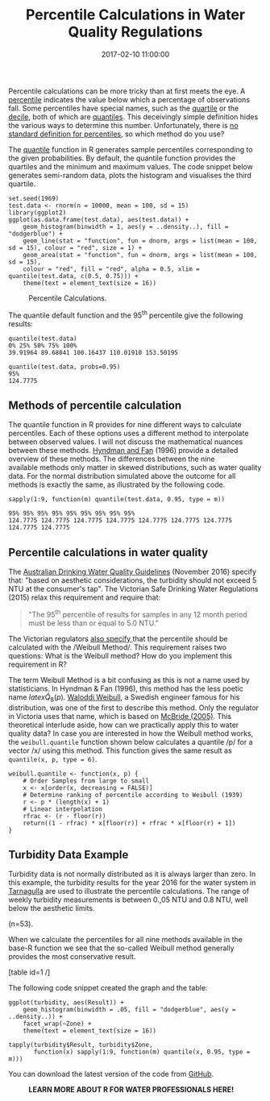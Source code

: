 #+title: Percentile Calculations in Water Quality Regulations
#+date: 2017-02-10 11:00:00
#+lastmod: 2020-07-18
#+categories[]: The-Devil-is-in-the-Data
#+tags[]: Hydroinformatics R-Language
#+draft: true

Percentile calculations can be more tricky than at first meets the
eye. A
[[https://en.wikipedia.org/wiki/Percentile][percentile]] indicates the
value below which a percentage of observations fall. Some percentiles
have special names, such as the
[[https://en.wikipedia.org/wiki/Quartile][quartile]] or the
[[https://en.wikipedia.org/wiki/Decile][decile]], both of which are
[[https://en.wikipedia.org/wiki/Quantile][quantiles]]. This deceivingly
simple definition hides the various ways to determine this number.
Unfortunately, there is
[[https://www.amherst.edu/media/view/129116/original/Sample+Quantiles.pdf][no
standard definition for percentiles]], so which method do you use?

The
[[http://stat.ethz.ch/R-manual/R-devel/library/stats/html/quantile.html][quantile]]
function in R generates sample percentiles corresponding to the given
probabilities. By default, the quantile function provides the quartiles
and the minimum and maximum values. The code snippet below generates
semi-random data, plots the histogram and visualises the third quartile.

#+BEGIN_EXAMPLE
  set.seed(1969)
  test.data <- rnorm(n = 10000, mean = 100, sd = 15)
  library(ggplot2)
  ggplot(as.data.frame(test.data), aes(test.data)) +
      geom_histogram(binwidth = 1, aes(y = ..density..), fill = "dodgerblue") +
      geom_line(stat = "function", fun = dnorm, args = list(mean = 100, sd = 15), colour = "red", size = 1) +
      geom_area(stat = "function", fun = dnorm, args = list(mean = 100, sd = 15),
      colour = "red", fill = "red", alpha = 0.5, xlim = quantile(test.data, c(0.5, 0.75))) +
      theme(text = element_text(size = 16))
#+END_EXAMPLE

#+CAPTION: Percentile Calculations.
[[/images/blogs.dir/4/files/sites/4/2017/02/percentiles.png]]

The quantile default function and the 95^{th} percentile give the
following results:

#+BEGIN_EXAMPLE
  quantile(test.data)
  0% 25% 50% 75% 100%
  39.91964 89.68041 100.16437 110.01910 153.50195

  quantile(test.data, probs=0.95)
  95%
  124.7775
#+END_EXAMPLE

** Methods of percentile calculation
   :PROPERTIES:
   :CUSTOM_ID: methods-of-percentile-calculation
   :END:

The quantile function in R provides for nine different ways to calculate
percentiles. Each of these options uses a different method to
interpolate between observed values. I will not discuss the mathematical
nuances between these methods.
[[https://www.amherst.edu/media/view/129116/original/Sample+Quantiles.pdf][Hyndman
and Fan]] (1996) provide a detailed overview of these methods. The
differences between the nine available methods only matter in skewed
distributions, such as water quality data. For the normal distribution
simulated above the outcome for all methods is exactly the same, as
illustrated by the following code.

#+BEGIN_EXAMPLE
  sapply(1:9, function(m) quantile(test.data, 0.95, type = m))

  95% 95% 95% 95% 95% 95% 95% 95% 95%
  124.7775 124.7775 124.7775 124.7775 124.7775 124.7775 124.7775 124.7775 124.7775
#+END_EXAMPLE

** Percentile calculations in water quality
   :PROPERTIES:
   :CUSTOM_ID: percentile-calculations-in-water-quality
   :END:

The
[[https://nhmrc.gov.au/about-us/publications/australian-drinking-water-guidelines][Australian
Drinking Water Quality Guidelines]] (November 2016) specify that: "based
on aesthetic considerations, the turbidity should not exceed 5 NTU at
the consumer's tap". The Victorian Safe Drinking Water Regulations
(2015) relax this requirement and require that:

#+BEGIN_QUOTE
  "The 95^{th} percentile of results for samples in any 12 month period
  must be less than or equal to 5.0 NTU."
#+END_QUOTE

The Victorian regulators
[[https://www2.health.vic.gov.au/Api/downloadmedia/%7BA1F6D255-D5C7-4B7E-AAE5-8B7451EDE81A%7D][also specify ]]that
the percentile should be calculated with the /Weibull Method/. This
requirement raises two questions: What is the Weibull method? How do you
implement this requirement in R?

The term Weibull Method is a bit confusing as this is not a name used by
statisticians. In Hyndman & Fan (1996), this method has the less poetic
name $latex \hat{Q}_8(p)$.
[[https://en.wikipedia.org/wiki/Waloddi_Weibull][Waloddi Weibull]], a
Swedish engineer famous for his distribution, was one of the first to
describe this method. Only the regulator in Victoria uses that name,
which is based on [[http://amzn.to/2k8shr8][McBride (2005)]]. This
theoretical interlude aside, how can we practically apply this to water
quality data? In case you are interested in how the Weibull method
works, the =weibull.quantile= function shown below calculates a
quantile /p/ for a vector /x/ using this method. This function gives the
same result as =quantile(x, p, type = 6)=.

#+BEGIN_EXAMPLE
  weibull.quantile <- function(x, p) {
      # Order Samples from large to small
      x <- x[order(x, decreasing = FALSE)]
      # Determine ranking of percentile according to Weibull (1939)
      r <- p * (length(x) + 1)
      # Linear interpolation
      rfrac <- (r - floor(r))
      return((1 - rfrac) * x[floor(r)] + rfrac * x[floor(r) + 1])
  }
#+END_EXAMPLE

** Turbidity Data Example
   :PROPERTIES:
   :CUSTOM_ID: turbidity-data-example
   :END:

Turbidity data is not normally distributed as it is always larger than
zero. In this example, the turbidity results for the year 2016 for the
water system in [[https://en.wikipedia.org/wiki/Tarnagulla][Tarnagulla]]
are used to illustrate the percentile calculations. The range of weekly
turbidity measurements is between 0.,05 NTU and 0.8 NTU, well below the
aesthetic limits.

#+CAPTION: Turbidity at customer tap in the Tarnagulla system in 2016
(n=53).
[[/images/blogs.dir/4/files/sites/4/2017/02/turbidity.png]]

When we calculate the percentiles for all nine methods available in the
base-R function we see that the so-called Weibull method generally
provides the most conservative result.

[table id=1 /]

The following code snippet created the graph and the table:

#+BEGIN_EXAMPLE
  ggplot(turbidity, aes(Result)) +
      geom_histogram(binwidth = .05, fill = "dodgerblue", aes(y = ..density..)) +
      facet_wrap(~Zone) +
      theme(text = element_text(size = 16))

  tapply(turbidity$Result, turbidity$Zone,
         function(x) sapply(1:9, function(m) quantile(x, 0.95, type = m)))
#+END_EXAMPLE

You can download the latest version of the code from
[[https://github.com/pprevos/hydroinformatics/blob/master/WaterQuality/percentiles.R][GitHub]].

#+CAPTION: *LEARN MORE ABOUT R FOR WATER PROFESSIONALS HERE!*
[[/images/blogs.dir/9/files/sites/9/2019/11/9-1024x512.png]]
